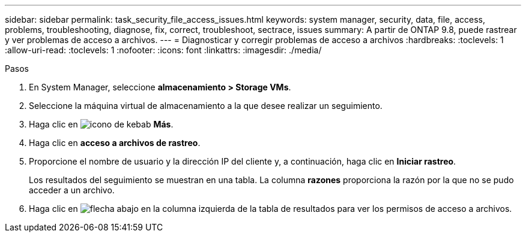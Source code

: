 ---
sidebar: sidebar 
permalink: task_security_file_access_issues.html 
keywords: system manager, security, data, file, access, problems, troubleshooting, diagnose, fix, correct, troubleshoot, sectrace, issues 
summary: A partir de ONTAP 9.8, puede rastrear y ver problemas de acceso a archivos. 
---
= Diagnosticar y corregir problemas de acceso a archivos
:hardbreaks:
:toclevels: 1
:allow-uri-read: 
:toclevels: 1
:nofooter: 
:icons: font
:linkattrs: 
:imagesdir: ./media/


.Pasos
[role="lead"]
. En System Manager, seleccione *almacenamiento > Storage VMs*.
. Seleccione la máquina virtual de almacenamiento a la que desee realizar un seguimiento.
. Haga clic en image:icon_kabob.gif["icono de kebab"] *Más*.
. Haga clic en *acceso a archivos de rastreo*.
. Proporcione el nombre de usuario y la dirección IP del cliente y, a continuación, haga clic en *Iniciar rastreo*.
+
Los resultados del seguimiento se muestran en una tabla.  La columna *razones* proporciona la razón por la que no se pudo acceder a un archivo.

. Haga clic en image:icon_dropdown_arrow.gif["flecha abajo"] en la columna izquierda de la tabla de resultados para ver los permisos de acceso a archivos.

